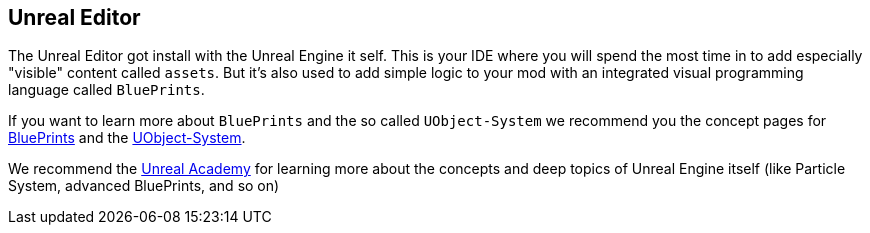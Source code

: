 [[unreal-editor]]
Unreal Editor
-------------

The Unreal Editor got install with the Unreal Engine it self. This is
your IDE where you will spend the most time in to add especially
"visible" content called `assets`. But it's also used to add simple
logic to your mod with an integrated visual programming language called
`BluePrints`.

If you want to learn more about `BluePrints` and the so called
`UObject-System` we recommend you the concept pages for
link:../Concepts/BluePrints.rst[BluePrints] and the
link:../Concepts/UObject.rst[UObject-System].

We recommend the https://academy.unrealengine.com/[Unreal Academy] for
learning more about the concepts and deep topics of Unreal Engine itself
(like Particle System, advanced BluePrints, and so on)
